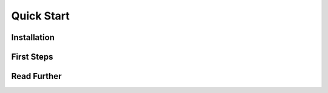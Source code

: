 Quick Start
===========

Installation
::::::::::::

First Steps
:::::::::::

Read Further
::::::::::::

